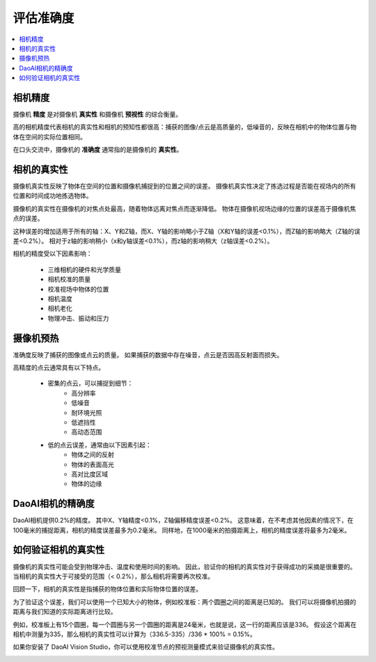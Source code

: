 评估准确度
=====================

.. contents:: 
   :local:

相机精度
-------------------

.. image:: ./images/accuracy.PNG

摄像机 **精度** 是对摄像机 **真实性** 和摄像机 **预视性** 的综合衡量。

高的相机精度代表相机的真实性和相机的预知性都很高：捕获的图像/点云是高质量的，低噪音的，反映在相机中的物体位置与物体在空间的实际位置相同。

在口头交流中，摄像机的 **准确度** 通常指的是摄像机的 **真实性**。

相机的真实性
--------------------

.. image:: ./images/trueness_2.png
    :scale: 45%
.. image:: ./images/trueness_1.png
    :scale: 45%

摄像机真实性反映了物体在空间的位置和摄像机捕捉到的位置之间的误差。
摄像机真实性决定了拣选过程是否能在视场内的所有位置和时间成功地拣选物体。

摄像机的真实性在摄像机的对焦点处最高，随着物体远离对焦点而逐渐降低。
物体在摄像机视场边缘的位置的误差高于摄像机焦点的误差。

这种误差的增加适用于所有的轴：X、Y和Z轴，而X、Y轴的影响略小于Z轴（X和Y轴的误差<0.1%），而Z轴的影响略大（Z轴的误差<0.2%）。
相对于z轴的影响稍小（x和y轴误差<0.1%），而z轴的影响稍大（z轴误差<0.2%）。

相机的精度受以下因素影响：

    - 三维相机的硬件和光学质量
    - 相机校准的质量
    - 校准视场中物体的位置
    - 相机温度
    - 相机老化
    - 物理冲击、振动和压力


摄像机预热
--------------------

准确度反映了捕获的图像或点云的质量。
如果捕获的数据中存在噪音，点云是否因高反射面而损失。

高精度的点云通常具有以下特点。

    - 密集的点云，可以捕捉到细节：
        - 高分辨率
        - 低噪音
        - 耐环境光照
        - 低遮挡性
        - 高动态范围
    - 低的点云误差，通常由以下因素引起：
        - 物体之间的反射
        - 物体的表面高光
        - 高对比度区域
        - 物体的边缘

DaoAI相机的精确度
----------------------

DaoAI相机提供0.2%的精度。
其中X、Y轴精度<0.1%，Z轴偏移精度误差<0.2%。
这意味着，在不考虑其他因素的情况下，在100毫米的捕捉距离，相机的精度误差最多为0.2毫米。
同样地，在1000毫米的拍摄距离上，相机的精度误差将最多为2毫米。

如何验证相机的真实性
---------------------------------

摄像机的真实性可能会受到物理冲击、温度和使用时间的影响。
因此，验证你的相机的真实性对于获得成功的采摘是很重要的。
当相机的真实性大于可接受的范围（< 0.2%），那么相机将需要再次校准。

回顾一下，相机的真实性是指捕获的物体位置和实际物体位置的误差。

为了验证这个误差，我们可以使用一个已知大小的物体，例如校准板：两个圆圈之间的距离是已知的。
我们可以将摄像机拍摄的距离与我们知道的实际距离进行比较。

.. image:: ./images/calibration_board.png

例如，校准板上有15个圆圈，每一个圆圈与另一个圆圈的距离是24毫米，也就是说，这一行的距离应该是336。
假设这个距离在相机中测量为335，那么相机的真实性可以计算为（336.5-335）/336 * 100% = 0.15%。


如果你安装了 DaoAI Vision Studio，你可以使用校准节点的预视测量模式来验证摄像机的真实性。

.. image:: ./images/precision_measure.png
